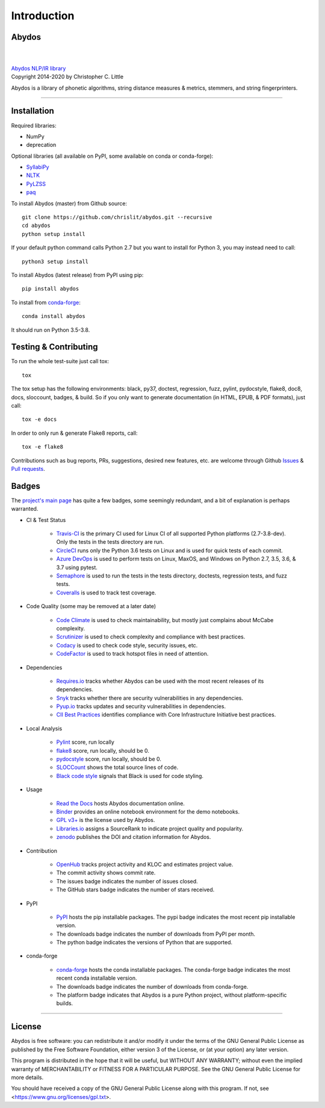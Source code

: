================
  Introduction
================

Abydos
======

|

.. image:: https://raw.githubusercontent.com/chrislit/abydos/master/abydos-small.png
    :target: https://github.com/chrislit/abydos
    :alt: abydos
    :align: right

|
| `Abydos NLP/IR library <https://github.com/chrislit/abydos>`_
| Copyright 2014-2020 by Christopher C. Little

Abydos is a library of phonetic algorithms, string distance measures & metrics,
stemmers, and string fingerprinters.

-----

Installation
============

Required libraries:

- NumPy
- deprecation

Optional libraries (all available on PyPI, some available on conda or
conda-forge):

- `SyllabiPy <http://syllabipy.com/>`_
- `NLTK <https://www.nltk.org/>`_
- `PyLZSS <https://github.com/rumbah/pylzss>`_
- `paq <https://github.com/observerss/paq>`_


To install Abydos (master) from Github source::

   git clone https://github.com/chrislit/abydos.git --recursive
   cd abydos
   python setup install

If your default python command calls Python 2.7 but you want to install for
Python 3, you may instead need to call::

   python3 setup install


To install Abydos (latest release) from PyPI using pip::

   pip install abydos

To install from `conda-forge <https://anaconda.org/conda-forge/abydos>`_::

   conda install abydos

It should run on Python 3.5-3.8.

Testing & Contributing
======================

To run the whole test-suite just call tox::

    tox

The tox setup has the following environments: black, py37, doctest,
regression, fuzz, pylint, pydocstyle, flake8, doc8, docs, sloccount, badges, &
build. So if you only want to generate documentation (in HTML, EPUB, & PDF
formats), just call::

    tox -e docs

In order to only run & generate Flake8 reports, call::

    tox -e flake8

Contributions such as bug reports, PRs, suggestions, desired new features, etc.
are welcome through Github
`Issues <https://github.com/chrislit/abydos/issues>`_ &
`Pull requests <https://github.com/chrislit/abydos/pulls>`_.

Badges
======

The `project's main page <https://github.com/chrislit/abydos>`_ has quite a
few badges, some seemingly redundant, and a bit of explanation is perhaps
warranted.

- CI & Test Status

    - `Travis-CI <https://travis-ci.org/chrislit/abydos>`_ is the primary CI
      used for Linux CI of all supported Python platforms (2.7-3.8-dev). Only
      the tests in the tests directory are run.
    - `CircleCI <https://circleci.com/gh/chrislit/abydos/tree/master>`_ runs
      only the Python 3.6 tests on Linux and is used for quick tests of each
      commit.
    - `Azure DevOps <https://dev.azure.com/chrislit/abydos/_build/latest?definitionId=1>`_
      is used to perform tests on Linux, MaxOS, and Windows on Python 2.7,
      3.5, 3.6, & 3.7 using pytest.
    - `Semaphore <https://semaphoreci.com/chrislit/abydos>`_ is used to run
      the tests in the tests directory, doctests, regression tests, and fuzz
      tests.
    - `Coveralls <https://coveralls.io/github/chrislit/abydos?branch=master>`_
      is used to track test coverage.

- Code Quality (some may be removed at a later date)

    - `Code Climate <https://codeclimate.com/github/chrislit/abydos>`_ is used
      to check maintainability, but mostly just complains about McCabe
      complexity.
    - `Scrutinizer <https://scrutinizer-ci.com/g/chrislit/abydos/>`_ is used
      to check complexity and compliance with best practices.
    - `Codacy <https://app.codacy.com/project/chrislit/abydos/dashboard>`_ is
      used to check code style, security issues, etc.
    - `CodeFactor <https://www.codefactor.io/repository/github/chrislit/abydos>`_
      is used to track hotspot files in need of attention.

- Dependencies

    - `Requires.io <https://requires.io/github/chrislit/abydos/requirements/?branch=master>`_
      tracks whether Abydos can be used with the most recent releases of its
      dependencies.
    - `Snyk <https://snyk.io/test/github/chrislit/abydos?targetFile=requirements.txt>`_
      tracks whether there are security vulnerabilities in any dependencies.
    - `Pyup.io <https://pyup.io/repos/github/chrislit/abydos/>`_ tracks updates
      and security vulnerabilities in dependencies.
    - `CII Best Practices <https://bestpractices.coreinfrastructure.org/en/projects/1598>`_
      identifies compliance with Core Infrastructure Initiative best practices.

- Local Analysis

    - `Pylint <https://www.pylint.org/>`_ score, run locally
    - `flake8 <http://flake8.pycqa.org/en/latest/>`_ score, run locally, should
      be 0.
    - `pydocstyle <https://github.com/PyCQA/pydocstyle>`_ score, run locally,
      should be 0.
    - `SLOCCount <https://dwheeler.com/sloccount>`_ shows the total source
      lines of code.
    - `Black code style <https://github.com/ambv/black>`_ signals that Black is
      used for code styling.

- Usage

    - `Read the Docs <https://abydos.readthedocs.org/en/latest/>`_ hosts
      Abydos documentation online.
    - `Binder <https://mybinder.org/v2/gh/chrislit/abydos/master?filepath=binder>`_
      provides an online notebook environment for the demo notebooks.
    - `GPL v3+ <https://www.gnu.org/licenses/gpl-3.0>`_ is the license used by
      Abydos.
    - `Libraries.io <https://libraries.io/pypi/abydos>`_ assigns a SourceRank
      to indicate project quality and popularity.
    - `zenodo <https://zenodo.org/record/1463204>`_ publishes the DOI and
      citation information for Abydos.

- Contribution

    - `OpenHub <https://www.openhub.net/p/abydosnlp>`_ tracks project activity
      and KLOC and estimates project value.
    - The commit activity shows commit rate.
    - The issues badge indicates the number of issues closed.
    - The GitHub stars badge indicates the number of stars received.

- PyPI

    - `PyPI <https://pypi.python.org/pypi/abydos>`_ hosts the pip installable
      packages. The pypi badge indicates the most recent pip installable
      version.
    - The downloads badge indicates the number of downloads from PyPI per
      month.
    - The python badge indicates the versions of Python that are supported.

- conda-forge

    - `conda-forge <https://anaconda.org/conda-forge/abydos>`_ hosts the
      conda installable packages. The conda-forge badge indicates the most
      recent conda installable version.
    - The downloads badge indicates the number of downloads from conda-forge.
    - The platform badge indicates that Abydos is a pure Python project,
      without platform-specific builds.


-----

License
=======

Abydos is free software: you can redistribute it and/or modify
it under the terms of the GNU General Public License as published by
the Free Software Foundation, either version 3 of the License, or
(at your option) any later version.

This program is distributed in the hope that it will be useful,
but WITHOUT ANY WARRANTY; without even the implied warranty of
MERCHANTABILITY or FITNESS FOR A PARTICULAR PURPOSE.  See the
GNU General Public License for more details.

You should have received a copy of the GNU General Public License
along with this program.  If not, see
<https://www.gnu.org/licenses/gpl.txt>.

